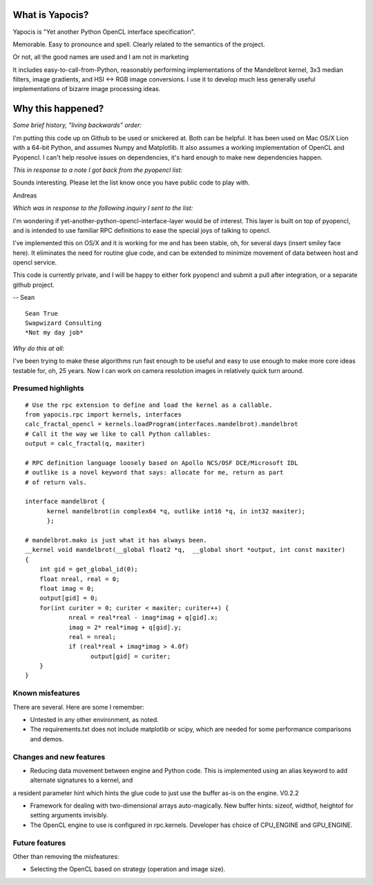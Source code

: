 What is Yapocis?
================

Yapocis is "Yet another Python OpenCL interface specification". 

Memorable. Easy to pronounce and spell. Clearly related to the semantics of the
project. 

Or not, all the good names are used and I am not in marketing

It includes easy-to-call-from-Python, reasonably performing implementations
of the Mandelbrot kernel, 3x3 median filters, image gradients, and HSI <-> RGB
image conversions. I use it to develop much less generally useful implementations
of bizarre image processing ideas.

Why this happened?
==================

*Some brief history, "living backwards" order:*

I'm putting this code up on Github to be used or snickered at. Both
can be helpful. It has been used on Mac OS/X Lion with a 64-bit Python, 
and assumes Numpy and Matplotlib. It also assumes a working implementation
of OpenCL and Pyopencl. I can't help resolve issues on dependencies,
it's hard enough to make new dependencies happen.

*This in response to a note I got back from the pyopencl list:*

Sounds interesting. Please let the list know once you have public code
to play with.

Andreas

*Which was in response to the following inquiry I sent to the list:*

I'm wondering if yet-another-python-opencl-interface-layer would be of interest.
This layer is built on top of pyopencl, and is intended to use familiar
RPC definitions to ease the special joys of talking to opencl.

I've implemented this on OS/X and it is working for me and has been stable, oh,
for several days (insert smiley face here).  It eliminates the need for routine glue code, and can be extended to minimize movement of data between host and opencl service.

This code is currently private, and I will be happy to either fork pyopencl and
submit a pull after integration, or a separate github project.

-- Sean

::

	Sean True
	Swapwizard Consulting
	*Not my day job*

*Why do this at all:*

I've been trying to make these algorithms run fast enough to be useful and easy
to use enough to make more core ideas testable for, oh, 25 years. Now I can work
on camera resolution images in relatively quick turn around.

Presumed highlights
-------------------

::

	# Use the rpc extension to define and load the kernel as a callable.
	from yapocis.rpc import kernels, interfaces
	calc_fractal_opencl = kernels.loadProgram(interfaces.mandelbrot).mandelbrot
	# Call it the way we like to call Python callables:
	output = calc_fractal(q, maxiter)

	# RPC definition language loosely based on Apollo NCS/OSF DCE/Microsoft IDL
	# outlike is a novel keyword that says: allocate for me, return as part
	# of return vals.

	interface mandelbrot {
	      kernel mandelbrot(in complex64 *q, outlike int16 *q, in int32 maxiter);
	      };

	# mandelbrot.mako is just what it has always been.
	__kernel void mandelbrot(__global float2 *q,  __global short *output, int const maxiter)
	{
	    int gid = get_global_id(0);
	    float nreal, real = 0;
	    float imag = 0;
	    output[gid] = 0;
	    for(int curiter = 0; curiter < maxiter; curiter++) {
	            nreal = real*real - imag*imag + q[gid].x;
		    imag = 2* real*imag + q[gid].y;
		    real = nreal;
	            if (real*real + imag*imag > 4.0f)
		          output[gid] = curiter;
	    }
	}

Known misfeatures
-----------------

There are several. Here are some I remember:

* Untested in any other environment, as noted. 

* The requirements.txt does not include matplotlib or scipy, which are needed for some performance comparisons and demos.

Changes and new features
------------------------

* Reducing data movement between engine and Python code. This is implemented using an alias keyword to add alternate signatures to a kernel, and
a resident parameter hint which hints the glue code to just use the buffer as-is on the engine. V0.2.2

* Framework for dealing with two-dimensional arrays auto-magically. New buffer hints: sizeof, widthof, heightof for setting arguments invisibly.

* The OpenCL engine to use is configured in rpc.kernels. Developer has choice of CPU_ENGINE and GPU_ENGINE.


Future features
---------------

Other than removing the misfeatures:

* Selecting the OpenCL based on strategy (operation and image size).

